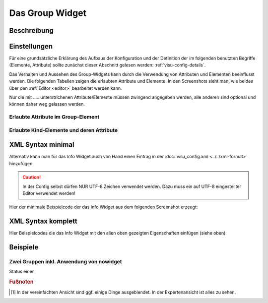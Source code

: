 .. _group:

Das Group Widget
================

.. api-doc:: Group

Beschreibung
------------
.. todo::

    Widget Beschreibung hinzufügen inkl. Beispielen, vervollständigen


Einstellungen
-------------

Für eine grundsätzliche Erklärung des Aufbaus der Konfiguration und der Definition der im folgenden benutzten
Begriffe (Elemente, Attribute) sollte zunächst dieser Abschnitt gelesen werden: :ref:`visu-config-details`.

Das Verhalten und Aussehen des Group-Widgets kann durch die Verwendung von Attributen und Elementen beeinflusst werden.
Die folgenden Tabellen zeigen die erlaubten Attribute und Elemente. In den Screenshots sieht man, wie
beides über den :ref:`Editor <editor>` bearbeitet werden kann.

Nur die mit ..... unterstrichenen Attribute/Elemente müssen zwingend angegeben werden, alle anderen sind optional und können
daher weg gelassen werden.


Erlaubte Attribute im Group-Element
^^^^^^^^^^^^^^^^^^^^^^^^^^^^^^^^^^^^^^^^^^^^^^^

.. parameter-information:: group


Erlaubte Kind-Elemente und deren Attribute
^^^^^^^^^^^^^^^^^^^^^^^^^^^^^^^^^^^^^^^^^^

.. elements-information:: info


XML Syntax minimal
------------------

Alternativ kann man für das Info Widget auch von Hand einen Eintrag in
der :doc:`visu_config.xml <../../xml-format>` hinzufügen.

.. CAUTION::
    In der Config selbst dürfen NUR UTF-8 Zeichen verwendet
    werden. Dazu muss ein auf UTF-8 eingestellter Editor verwendet werden!

Hier der minimale Beispielcode der das Info Widget aus dem folgenden Screenshot erzeugt:


XML Syntax komplett
-------------------

Hier Beispielcodes die das Info Widget mit den allen oben gezeigten Eigenschaften einfügen (siehe oben):



Beispiele
---------

Zwei Gruppen inkl. Anwendung von nowidget
^^^^^^^^^^^^^^^^^^^^^^^^^^^^^^^^^^^^^^^^^

Status einer


.. rubric:: Fußnoten

.. [#f1] In der vereinfachten Ansicht sind ggf. einige Dinge ausgeblendet. In der Expertenansicht ist alles zu sehen.